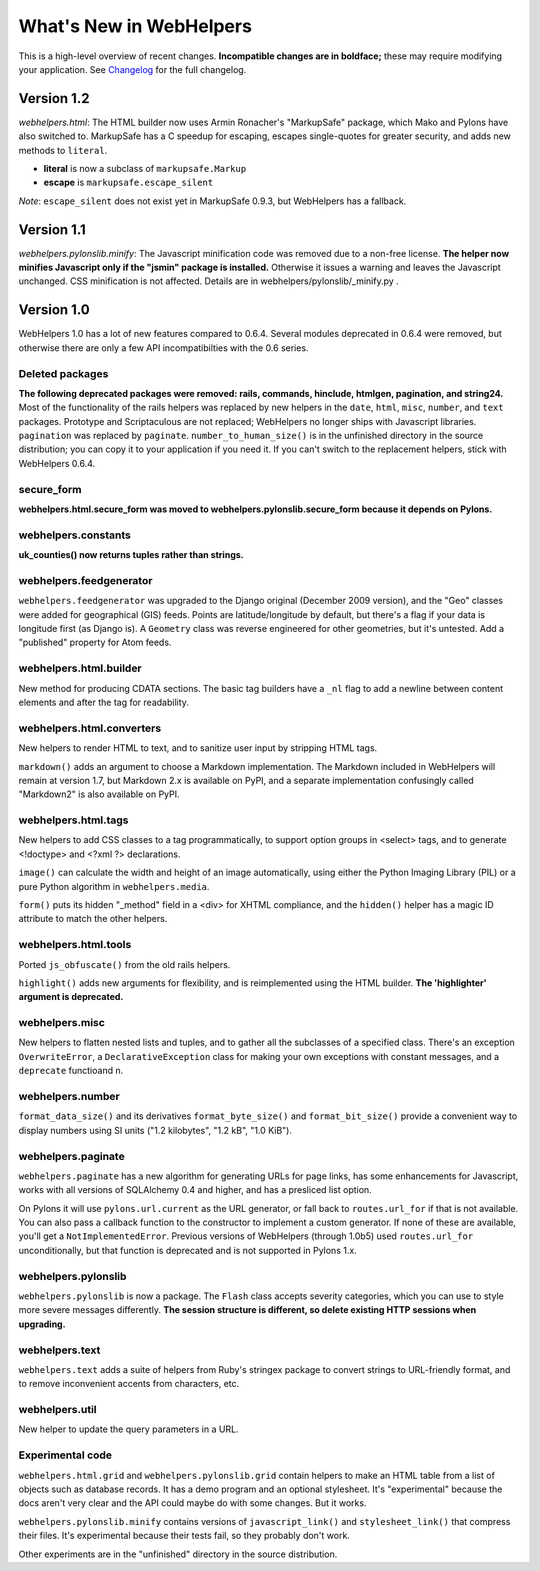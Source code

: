What's New in WebHelpers
========================

This is a high-level overview of recent changes. **Incompatible changes are
in boldface;** these may require modifying your application.  See `Changelog
<changelog.html>`_ for the full changelog.

Version 1.2
-----------

*webhelpers.html*: The HTML builder now uses Armin Ronacher's
"MarkupSafe" package, which Mako and Pylons have also switched to.  MarkupSafe
has a C speedup for escaping, escapes single-quotes for greater security, and
adds new methods to ``literal``.

* **literal** is now a subclass of ``markupsafe.Markup``

* **escape** is ``markupsafe.escape_silent``

*Note*: ``escape_silent`` does not exist yet in MarkupSafe 0.9.3, but
WebHelpers has a fallback. 

Version 1.1
-----------

*webhelpers.pylonslib.minify*: The Javascript minification code was removed
due to a non-free license. **The helper now minifies Javascript only if the
"jsmin" package is installed.**  Otherwise it issues a warning and leaves the
Javascript unchanged. CSS minification is not affected. Details are in
webhelpers/pylonslib/_minify.py .

Version 1.0
-----------

WebHelpers 1.0 has a lot of new features compared to 0.6.4. Several modules
deprecated in 0.6.4 were removed, but otherwise there are only a few API
incompatibilties with the 0.6 series.

Deleted packages
++++++++++++++++

**The following deprecated packages were removed: rails, commands, hinclude,
htmlgen, pagination, and string24.** Most of the functionality of the rails
helpers was replaced by new helpers in the ``date``, ``html``, ``misc``,
``number``, and ``text`` packages. Prototype and Scriptaculous are not
replaced; WebHelpers no longer ships with Javascript libraries.  ``pagination``
was replaced by ``paginate``.  ``number_to_human_size()`` is in the unfinished
directory in the source distribution; you can copy it to your application if
you need it.  If you can't switch to the replacement helpers,
stick with WebHelpers 0.6.4.

secure_form
+++++++++++

**webhelpers.html.secure_form was moved to
webhelpers.pylonslib.secure_form because it depends on Pylons.**

webhelpers.constants
++++++++++++++++++++

**uk_counties() now returns tuples rather than strings.**

webhelpers.feedgenerator
++++++++++++++++++++++++

``webhelpers.feedgenerator`` was upgraded to the Django original (December 2009
version), and the "Geo" classes were added for geographical (GIS) feeds.
Points are latitude/longitude by default, but there's a flag if your data is
longitude first (as Django is). A ``Geometry`` class was reverse engineered for
other geometries, but it's untested.  Add a "published" property for Atom
feeds.

webhelpers.html.builder
+++++++++++++++++++++++

New method for producing CDATA sections.  The basic tag builders have a ``_nl``
flag to add a newline between content elements and after the tag for
readability.

webhelpers.html.converters
++++++++++++++++++++++++++

New helpers to render HTML to text, and to sanitize user input by stripping
HTML tags.

``markdown()`` adds an argument to choose a Markdown implementation.
The Markdown included in WebHelpers will remain at version 1.7, but Markdown
2.x is available on PyPI, and a separate implementation confusingly called
"Markdown2" is also available on PyPI.

webhelpers.html.tags
++++++++++++++++++++

New helpers to add CSS classes to a tag
programmatically, to support option groups in <select> tags, and to generate
<!doctype> and <?xml ?> declarations.

``image()`` can calculate the width and height of an image automatically, using
either the Python Imaging Library (PIL) or a pure Python algorithm in
``webhelpers.media``. 

``form()`` puts its hidden "_method" field in a <div> for
XHTML compliance, and the ``hidden()`` helper has a magic ID attribute to match
the other helpers.

webhelpers.html.tools
+++++++++++++++++++++

Ported ``js_obfuscate()`` from the old rails helpers.

``highlight()`` adds new arguments for flexibility, and
is reimplemented using the HTML builder. **The 'highlighter' argument is
deprecated.**

webhelpers.misc
+++++++++++++++

New helpers to flatten nested lists and tuples, and to
gather all the subclasses of a specified class. There's an exception
``OverwriteError``, a ``DeclarativeException`` class for making your own
exceptions with constant messages, and a ``deprecate`` functioand n.

webhelpers.number
+++++++++++++++++
``format_data_size()`` and its derivatives ``format_byte_size()`` and
``format_bit_size()`` provide a convenient way to display numbers using SI
units ("1.2 kilobytes", "1.2 kB", "1.0 KiB").

webhelpers.paginate
+++++++++++++++++++

``webhelpers.paginate`` has a new algorithm for generating URLs for page links,
has some enhancements for Javascript, works with all versions of SQLAlchemy 0.4
and higher, and has a presliced list option.

On Pylons it will use ``pylons.url.current`` as the URL generator, or fall back
to ``routes.url_for`` if that is not available. You can also pass a callback
function to the constructor to implement a custom generator. If none of these
are available, you'll get a ``NotImplementedError``. Previous versions of
WebHelpers (through 1.0b5) used ``routes.url_for`` unconditionally, but that
function is deprecated and is not supported in Pylons 1.x.

webhelpers.pylonslib
++++++++++++++++++++

``webhelpers.pylonslib`` is now a package. The ``Flash`` class accepts severity
categories, which you can use to style more severe messages differently. **The
session structure is different, so delete existing HTTP sessions when
upgrading.**

webhelpers.text
++++++++++++++++

``webhelpers.text`` adds a suite of helpers from Ruby's stringex package to
convert strings to URL-friendly format, and to remove inconvenient accents from
characters, etc.

webhelpers.util
+++++++++++++++

New helper to update the query parameters in a URL.

Experimental code
+++++++++++++++++

``webhelpers.html.grid`` and ``webhelpers.pylonslib.grid`` contain helpers to
make an HTML table from a list of objects such as database records. It has
a demo program and an optional stylesheet.  It's "experimental" because the
docs aren't very clear and the API could maybe do with some changes.  But it works.

``webhelpers.pylonslib.minify`` contains versions of ``javascript_link()`` and
``stylesheet_link()`` that compress their files. It's experimental because
their tests fail, so they probably don't work.

Other experiments are in the "unfinished" directory in the source distribution.
